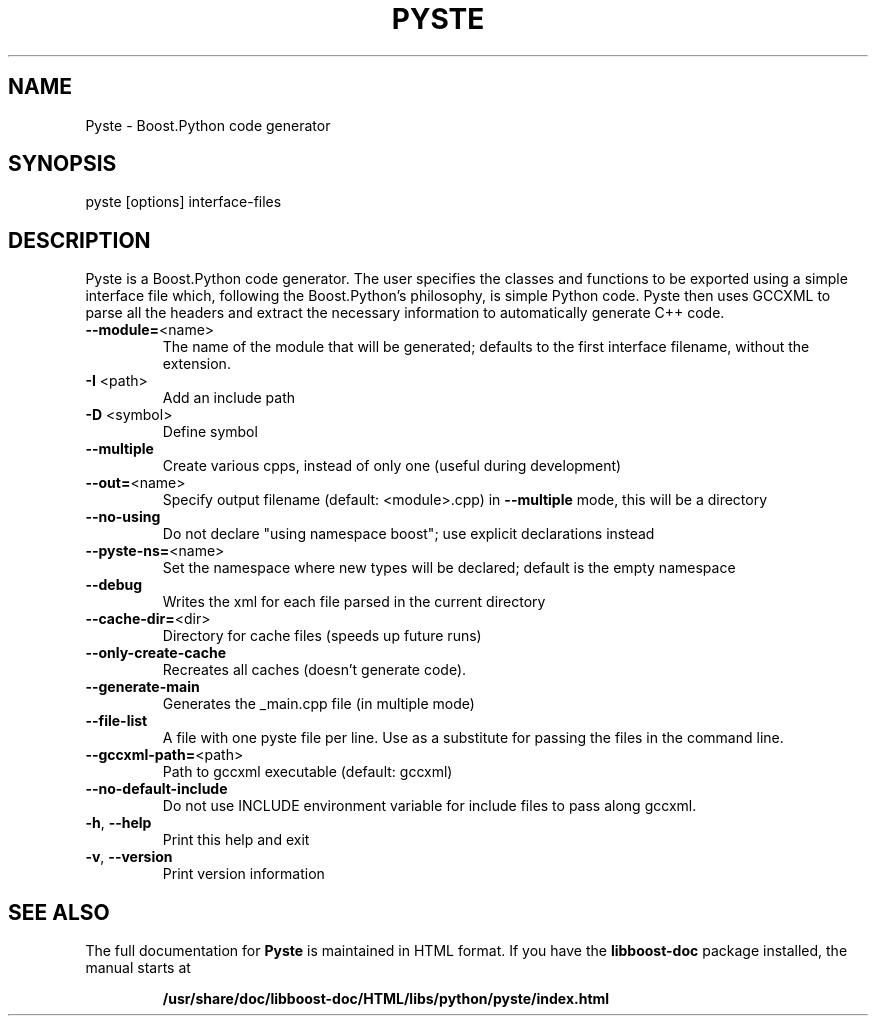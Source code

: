 .TH PYSTE "1" "March 2008" "Pyste version 0.9.30" "User Commands"

.SH NAME
Pyste \- Boost.Python code generator

.SH SYNOPSIS
pyste [options] interface\-files

.SH DESCRIPTION

Pyste is a Boost.Python code generator. The user specifies the classes
and functions to be exported using a simple interface file which,
following the Boost.Python's philosophy, is simple Python code. Pyste
then uses GCCXML to parse all the headers and extract the necessary
information to automatically generate C++ code.

.TP
\fB\-\-module=\fR<name>
The name of the module that will be generated;
defaults to the first interface filename, without
the extension.
.TP
\fB\-I\fR <path>
Add an include path
.TP
\fB\-D\fR <symbol>
Define symbol
.TP
\fB\-\-multiple\fR
Create various cpps, instead of only one
(useful during development)
.TP
\fB\-\-out=\fR<name>
Specify output filename (default: <module>.cpp)
in \fB\-\-multiple\fR mode, this will be a directory
.TP
\fB\-\-no\-using\fR
Do not declare "using namespace boost";
use explicit declarations instead
.TP
\fB\-\-pyste\-ns=\fR<name>
Set the namespace where new types will be declared;
default is the empty namespace
.TP
\fB\-\-debug\fR
Writes the xml for each file parsed in the current
directory
.TP
\fB\-\-cache\-dir=\fR<dir>
Directory for cache files (speeds up future runs)
.TP
\fB\-\-only\-create\-cache\fR
Recreates all caches (doesn't generate code).
.TP
\fB\-\-generate\-main\fR
Generates the _main.cpp file (in multiple mode)
.TP
\fB\-\-file\-list\fR
A file with one pyste file per line. Use as a
substitute for passing the files in the command
line.
.TP
\fB\-\-gccxml\-path=\fR<path>
Path to gccxml executable (default: gccxml)
.TP
\fB\-\-no\-default\-include\fR
Do not use INCLUDE environment variable for include
files to pass along gccxml.
.TP
\fB\-h\fR, \fB\-\-help\fR
Print this help and exit
.TP
\fB\-v\fR, \fB\-\-version\fR
Print version information

.SH "SEE ALSO"

The full documentation for
.B Pyste
is maintained in HTML format.  If you have the 
.B libboost-doc
package installed, the manual starts at
.IP
.B /usr/share/doc/libboost-doc/HTML/libs/python/pyste/index.html
